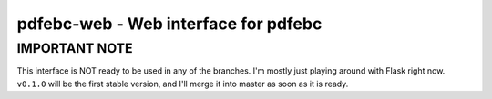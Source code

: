 pdfebc-web - Web interface for pdfebc
*************************************

IMPORTANT NOTE
==============
This interface is NOT ready to be used in any of the branches. I'm mostly just playing around with
Flask right now. ``v0.1.0`` will be the first stable version, and I'll merge it into master as
soon as it is ready.
